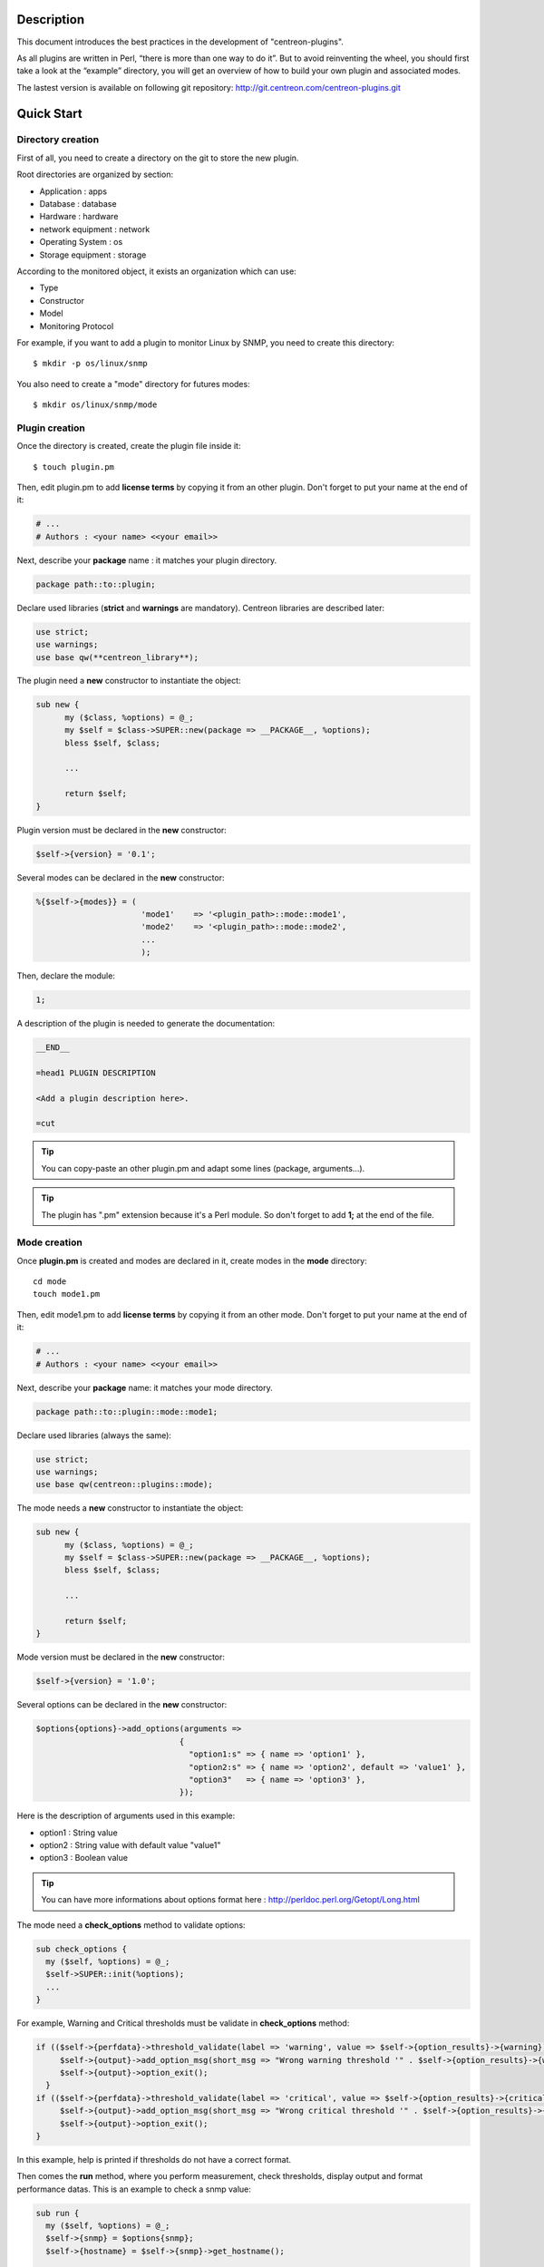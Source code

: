 ***********
Description
***********

This document introduces the best practices in the development of "centreon-plugins".

As all plugins are written in Perl, “there is more than one way to do it”.
But to avoid reinventing the wheel, you should first take a look at the “example” directory, you will get an overview of how to build your own plugin and associated modes.

The lastest version is available on following git repository: http://git.centreon.com/centreon-plugins.git

***********
Quick Start
***********

------------------
Directory creation
------------------

First of all, you need to create a directory on the git to store the new plugin.

Root directories are organized by section:

* Application       : apps
* Database          : database
* Hardware          : hardware
* network equipment : network
* Operating System  : os
* Storage equipment : storage

According to the monitored object, it exists an organization which can use:

* Type
* Constructor
* Model
* Monitoring Protocol

For example, if you want to add a plugin to monitor Linux by SNMP, you need to create this directory:
::

  $ mkdir -p os/linux/snmp

You also need to create a "mode" directory for futures modes:
::

  $ mkdir os/linux/snmp/mode

---------------
Plugin creation
---------------

Once the directory is created, create the plugin file inside it:
::

  $ touch plugin.pm

Then, edit plugin.pm to add **license terms** by copying it from an other plugin. Don't forget to put your name at the end of it:

.. code-block:: perl

  # ...
  # Authors : <your name> <<your email>>

Next, describe your **package** name : it matches your plugin directory.

.. code-block:: perl

  package path::to::plugin;

Declare used libraries (**strict** and **warnings** are mandatory). Centreon libraries are described later:

.. code-block:: perl

  use strict;
  use warnings;
  use base qw(**centreon_library**);

The plugin need a **new** constructor to instantiate the object:

.. code-block:: perl

  sub new {
        my ($class, %options) = @_;
        my $self = $class->SUPER::new(package => __PACKAGE__, %options);
        bless $self, $class;
        
        ...
        
        return $self;
  }

Plugin version must be declared in the **new** constructor:

.. code-block:: perl

  $self->{version} = '0.1';

Several modes can be declared in the **new** constructor:

.. code-block:: perl

  %{$self->{modes}} = (
                        'mode1'    => '<plugin_path>::mode::mode1',
                        'mode2'    => '<plugin_path>::mode::mode2',
                        ...
                        );

Then, declare the module:

.. code-block:: perl

  1;

A description of the plugin is needed to generate the documentation:

.. code-block:: perl

  __END__
  
  =head1 PLUGIN DESCRIPTION

  <Add a plugin description here>.
  
  =cut


.. tip::
  You can copy-paste an other plugin.pm and adapt some lines (package, arguments...).

.. tip::
  The plugin has ".pm" extension because it's a Perl module. So don't forget to add **1;** at the end of the file.

-------------
Mode creation
-------------

Once **plugin.pm** is created and modes are declared in it, create modes in the **mode** directory:
::

  cd mode
  touch mode1.pm

Then, edit mode1.pm to add **license terms** by copying it from an other mode. Don't forget to put your name at the end of it:

.. code-block:: perl

  # ...
  # Authors : <your name> <<your email>>

Next, describe your **package** name: it matches your mode directory.

.. code-block:: perl

  package path::to::plugin::mode::mode1;

Declare used libraries (always the same):

.. code-block:: perl

  use strict;
  use warnings;
  use base qw(centreon::plugins::mode);

The mode needs a **new** constructor to instantiate the object:

.. code-block:: perl

  sub new {
        my ($class, %options) = @_;
        my $self = $class->SUPER::new(package => __PACKAGE__, %options);
        bless $self, $class;

        ...

        return $self;
  }

Mode version must be declared in the **new** constructor:

.. code-block:: perl

  $self->{version} = '1.0';

Several options can be declared in the **new** constructor:

.. code-block:: perl

  $options{options}->add_options(arguments =>
                                {
                                  "option1:s" => { name => 'option1' },
                                  "option2:s" => { name => 'option2', default => 'value1' },
                                  "option3"   => { name => 'option3' },
                                });

Here is the description of arguments used in this example:

* option1 : String value
* option2 : String value with default value "value1"
* option3 : Boolean value

.. tip::
  You can have more informations about options format here : http://perldoc.perl.org/Getopt/Long.html

The mode need a **check_options** method to validate options:

.. code-block:: perl

  sub check_options {
    my ($self, %options) = @_;
    $self->SUPER::init(%options);
    ...
  }

For example, Warning and Critical thresholds must be validate in **check_options** method:

.. code-block:: perl

  if (($self->{perfdata}->threshold_validate(label => 'warning', value => $self->{option_results}->{warning})) == 0) {
       $self->{output}->add_option_msg(short_msg => "Wrong warning threshold '" . $self->{option_results}->{warning} . "'.");
       $self->{output}->option_exit();
    }
  if (($self->{perfdata}->threshold_validate(label => 'critical', value => $self->{option_results}->{critical})) == 0) {
       $self->{output}->add_option_msg(short_msg => "Wrong critical threshold '" . $self->{option_results}->{critical} . "'.");
       $self->{output}->option_exit();
  }

In this example, help is printed if thresholds do not have a correct format.

Then comes the **run** method, where you perform measurement, check thresholds, display output and format performance datas.
This is an example to check a snmp value:

.. code-block:: perl

  sub run {
    my ($self, %options) = @_;
    $self->{snmp} = $options{snmp};
    $self->{hostname} = $self->{snmp}->get_hostname();

    my $result = $self->{snmp}->get_leef(oids => [$self->{option_results}->{oid}], nothing_quit => 1);
    my $value = $result->{$self->{option_results}->{oid}};

    my $exit = $self->{perfdata}->threshold_check(value => $value,
                               threshold => [ { label => 'critical', 'exit_litteral' => 'critical' }, { label => 'warning', exit_litteral => 'warning' } ]);
    $self->{output}->output_add(severity => $exit,
                                short_msg => sprintf("SNMP Value is %s.", $value));

    $self->{output}->perfdata_add(label => 'value', unit => undef,
                                  value => $value,
                                  warning => $self->{perfdata}->get_perfdata_for_output(label => 'warning'),
                                  critical => $self->{perfdata}->get_perfdata_for_output(label => 'critical'),
                                  min => undef, max => undef);

    $self->{output}->display();
    $self->{output}->exit();
  }

In this example, we check a snmp OID that we compare to warning and critical thresholds.
There are the methods which we use:

* get_leef        : get a SNMP value from an OID
* threshold_check : compare SNMP value to warning and critical thresholds
* output_add      : add output
* perfdata_add    : add perfdata to output
* display         : display output
* exit            : exit

Then, declare the module:

.. code-block:: perl

  1;

A description of the mode and its arguments is needed to generate the documentation:

.. code-block:: perl

  __END__

  =head1 PLUGIN DESCRIPTION

  <Add a plugin description here>.

  =cut

---------------
Commit and push
---------------

Before committing the plugin, you need to create an **enhancement ticket** on the centreon-plugins forge : http://forge.centreon.com/projects/centreon-plugins

Once plugin and modes are developed, you can commit (commit messages in english) and push your work :
::

  git add path/to/plugin
  git commit -m "Add new plugin for XXXX refs #<ticked_id>"
  git push

*******************
Libraries reference
*******************

This chapter describes centreon libraries which you can use in your development.

------
Output
------

This library allows you to build output of your plugin.

output_add
----------

Description
^^^^^^^^^^^

Add string to output (print it with **display** method).
If status is different than 'ok', output associated with 'ok' status is not printed.

Parameters
^^^^^^^^^^

+-----------------+-----------------+-------------+---------------------------------------------------------+
|  Parameter      |    Type         |   Default   |          Description                                    |
+=================+=================+=============+=========================================================+
| severity        | String          |    OK       | Status of the output.                                   |
+-----------------+-----------------+-------------+---------------------------------------------------------+
| separator       | String          |    \-       | Separator between status and output string.             |
+-----------------+-----------------+-------------+---------------------------------------------------------+
| short_msg       | String          |             | Short output (first line).                              |
+-----------------+-----------------+-------------+---------------------------------------------------------+
| long_msg        | String          |             | Long output (used with --verbose option).               |
+-----------------+-----------------+-------------+---------------------------------------------------------+

Example
^^^^^^^

This is an example of how to manage output:

.. code-block:: perl

  $self->{output}->output_add(severity  => 'OK',
                              short_msg => 'All is ok');
  $self->{output}->output_add(severity  => 'Critical',
                              short_msg => 'There is a critical problem');
  $self->{output}->output_add(long_msg  => 'Port 1 is disconnected');

  $self->{output}->display();

Output displays :
::

  CRITICAL - There is a critical problem
  Port 1 is disconnected


perfdata_add
------------

Description
^^^^^^^^^^^

Add performance data to output (print it with **display** method).
Performance data are displayed after '|'.

Parameters
^^^^^^^^^^

+-----------------+-----------------+-------------+---------------------------------------------------------+
|  Parameter      |    Type         |   Default   |          Description                                    |
+=================+=================+=============+=========================================================+
| label           | String          |             | Label of the performance data.                          |
+-----------------+-----------------+-------------+---------------------------------------------------------+
| value           | Int             |             | Value of the performance data.                          |
+-----------------+-----------------+-------------+---------------------------------------------------------+
| unit            | String          |             | Unit of the performance data.                           |
+-----------------+-----------------+-------------+---------------------------------------------------------+
| warning         | String          |             | Warning threshold.                                      |
+-----------------+-----------------+-------------+---------------------------------------------------------+
| critical        | String          |             | Critical threshold.                                     |
+-----------------+-----------------+-------------+---------------------------------------------------------+
| min             | Int             |             | Minimum value of the performance data.                  |
+-----------------+-----------------+-------------+---------------------------------------------------------+
| max             | Int             |             | Maximum value of the performance data.                  |
+-----------------+-----------------+-------------+---------------------------------------------------------+

Example
^^^^^^^

This is an example of how to add performance data:

.. code-block:: perl

  $self->{output}->output_add(severity  => 'OK',
                              short_msg => 'Memory is ok');  
  $self->{output}->perfdata_add(label    => 'memory_used',
                                value    => 30000000,
                                unit     => 'B',
                                warning  => '80000000',
                                critical => '90000000',
                                min      => 0,
                                max      => 100000000);

  $self->{output}->display();

Output displays:
::

  OK - Memory is ok | 'memory_used'=30000000B;80000000;90000000;0;100000000


--------
Perfdata
--------

This library allows you to manage performance data.

get_perfdata_for_output
-----------------------

Description
^^^^^^^^^^^

Manage thresholds of performance data for output.

Parameters
^^^^^^^^^^

+-----------------+-----------------+-------------+-----------------------------------------------------------+
|  Parameter      |    Type         |   Default   |          Description                                      |
+=================+=================+=============+===========================================================+
| **label**       | String          |             | Threshold label.                                          |
+-----------------+-----------------+-------------+-----------------------------------------------------------+
| total           | Int             |             | Percent threshold to transform in global.                 |
+-----------------+-----------------+-------------+-----------------------------------------------------------+
| cast_int        | Int (0 or 1)    |             | Cast absolute to int.                                     |
+-----------------+-----------------+-------------+-----------------------------------------------------------+
| op              | String          |             | Operator to apply to start/end value (uses with 'value'). |
+-----------------+-----------------+-------------+-----------------------------------------------------------+
| value           | Int             |             | Value to apply with 'op' option.                          |
+-----------------+-----------------+-------------+-----------------------------------------------------------+


Example
^^^^^^^

This is an example of how to manage performance data for output:

.. code-block:: perl

  my $format_warning_perfdata  = $self->{perfdata}->get_perfdata_for_output(label => 'warning', total => 1000000000, cast_int => 1);
  my $format_critical_perfdata = $self->{perfdata}->get_perfdata_for_output(label => 'critical', total => 1000000000, cast_int => 1);

  $self->{output}->perfdata_add(label    => 'memory_used',
                                value    => 30000000,
                                unit     => 'B',
                                warning  => $format_warning_perfdata,
                                critical => $format_critical_perfdata,
                                min      => 0,
                                max      => 1000000000);

.. tip::
  In this example, instead of print warning and critical thresholds in 'percent', the function calculates and prints these in 'bytes'.

threshold_validate
------------------

Description
^^^^^^^^^^^

Validate and affect threshold to a label.

Parameters
^^^^^^^^^^

+-----------------+-----------------+-------------+---------------------------------------------------------+
|  Parameter      |    Type         |   Default   |          Description                                    |
+=================+=================+=============+=========================================================+
| label           | String          |             | Threshold label.                                        |
+-----------------+-----------------+-------------+---------------------------------------------------------+
| value           | String          |             | Threshold value.                                        |
+-----------------+-----------------+-------------+---------------------------------------------------------+

Example
^^^^^^^

This example checks if warning threshold is correct:

.. code-block:: perl

  if (($self->{perfdata}->threshold_validate(label => 'warning', value => $self->{option_results}->{warning})) == 0) {
    $self->{output}->add_option_msg(short_msg => "Wrong warning threshold '" . $self->{option_results}->{warning} . "'.");
    $self->{output}->option_exit();
  }

.. tip::
  You can see the correct threshold format here: https://nagios-plugins.org/doc/guidelines.html#THRESHOLDFORMAT

threshold_check
---------------

Description
^^^^^^^^^^^

Check performance data value with threshold to determine status.

Parameters
^^^^^^^^^^

+-----------------+-----------------+-------------+---------------------------------------------------------+
|  Parameter      |    Type         |   Default   |          Description                                    |
+=================+=================+=============+=========================================================+
| value           | Int             |             | Performance data value to compare.                      |
+-----------------+-----------------+-------------+---------------------------------------------------------+
| threshold       | String array    |             | Threshold label to compare and exit status if reached.  |
+-----------------+-----------------+-------------+---------------------------------------------------------+

Example
^^^^^^^

This example checks if performance data reached thresholds:

.. code-block:: perl

  $self->{perfdata}->threshold_validate(label => 'warning', value => 80);
  $self->{perfdata}->threshold_validate(label => 'critical', value => 90);
  my $prct_used = 85;

  my $exit = $self->{perfdata}->threshold_check(value => $prct_used, threshold => [ { label => 'critical', 'exit_litteral' => 'critical' }, { label => 'warning', exit_litteral => 'warning' } ]);

  $self->{output}->output_add(severity  => $exit,
                              short_msg => sprint("Used memory is %i%%", $prct_used));  
  $self->{output}->display();

Output displays :
::

  WARNING - Used memory is 85% |

change_bytes
------------

Description
^^^^^^^^^^^

Convert bytes to human readable unit.
Return value and unit.

Parameters
^^^^^^^^^^

+-----------------+-----------------+-------------+---------------------------------------------------------+
|  Parameter      |    Type         |   Default   |          Description                                    |
+=================+=================+=============+=========================================================+
| value           | Int             |             | Performance data value to convert.                      |
+-----------------+-----------------+-------------+---------------------------------------------------------+
| network         |                 | 1024        | Unit to divide (1000 if defined).                       |
+-----------------+-----------------+-------------+---------------------------------------------------------+

Example
^^^^^^^

This example change bytes to human readable unit:

.. code-block:: perl

  my ($value, $unit) = $self->{perfdata}->change_bytes(value => 100000);

  print $value.' '.$unit."\n";

Output displays :
::

  100 KB

----
Snmp
----

This library allows you to use SNMP protocol in your plugin.
To use it, add the following line at the beginning of your **plugin.pm**:

.. code-block:: perl

  use base qw(centreon::plugins::script_snmp);


get_leef
--------

Description
^^^^^^^^^^^

Return hash table table of SNMP values for multiple OIDs (do not work with SNMP table).

Parameters
^^^^^^^^^^

+-----------------+-----------------+-------------+---------------------------------------------------------+
|  Parameter      |    Type         |   Default   |          Description                                    |
+=================+=================+=============+=========================================================+
| **oids**        | String array    |             | Array of OIDs to check (Can be set by 'load' method).   |
+-----------------+-----------------+-------------+---------------------------------------------------------+
| dont_quit       | Int (0 or 1)    |     0       | Don't quit even if an snmp error occured.               |
+-----------------+-----------------+-------------+---------------------------------------------------------+
| nothing_quit    | Int (0 or 1)    |     0       | Quit if no value is returned.                           |
+-----------------+-----------------+-------------+---------------------------------------------------------+

Example
^^^^^^^

This is an example of how to get 2 SNMP values:

.. code-block:: perl

  my $oid_hrSystemUptime = '.1.3.6.1.2.1.25.1.1.0';
  my $oid_sysUpTime = '.1.3.6.1.2.1.1.3.0';

  my $result = $self->{snmp}->get_leef(oids => [ $oid_hrSystemUptime, $oid_sysUpTime ], nothing_quit => 1);

  print $result->{$oid_hrSystemUptime}."\n";
  print $result->{$oid_sysUpTime}."\n";


load
----

Description
^^^^^^^^^^^

Load a range of OIDs to use with **get_leef** method.

Parameters
^^^^^^^^^^

+-----------------+----------------------+--------------+----------------------------------------------------------------+
|  Parameter      |        Type          |   Default    |          Description                                           |
+=================+======================+==============+================================================================+
| **oids**        |  String array        |              | Array of OIDs to check.                                        |
+-----------------+----------------------+--------------+----------------------------------------------------------------+
| instances       |  Int array           |              | Array of OID instances to check.                               |
+-----------------+----------------------+--------------+----------------------------------------------------------------+
| instance_regexp |  String              |              | Regular expression to get instances from **instances** option. |
+-----------------+----------------------+--------------+----------------------------------------------------------------+
| begin           |  Int                 |              | Instance to begin                                              |
+-----------------+----------------------+--------------+----------------------------------------------------------------+
| end             |  Int                 |              | Instance to end                                                |
+-----------------+----------------------+--------------+----------------------------------------------------------------+

Example
^^^^^^^

This is an example of how to get 4 instances of a SNMP table by using **load** method:

.. code-block:: perl

  my $oid_dskPath = '.1.3.6.1.4.1.2021.9.1.2';

  $self->{snmp}->load(oids => [$oid_dskPercentNode], instances => [1,2,3,4]);

  my $result = $self->{snmp}->get_leef(nothing_quit => 1);

  use Data::Dumper;
  print Dumper($result);

This is an example of how to get multiple instances dynamically (memory modules of Dell hardware) by using **load** method:

.. code-block:: perl

  my $oid_memoryDeviceStatus = '.1.3.6.1.4.1.674.10892.1.1100.50.1.5';
  my $oid_memoryDeviceLocationName = '.1.3.6.1.4.1.674.10892.1.1100.50.1.8';
  my $oid_memoryDeviceSize = '.1.3.6.1.4.1.674.10892.1.1100.50.1.14';
  my $oid_memoryDeviceFailureModes = '.1.3.6.1.4.1.674.10892.1.1100.50.1.20';

  my $result = $self->{snmp}->get_table(oid => $oid_memoryDeviceStatus);
  $self->{snmp}->load(oids => [$oid_memoryDeviceLocationName, $oid_memoryDeviceSize, $oid_memoryDeviceFailureModes],
                      instances => [keys %$result],
                      instance_regexp => '(\d+\.\d+)$');

  my $result2 = $self->{snmp}->get_leef();

  use Data::Dumper;
  print Dumper($result2);


get_table
---------

Description
^^^^^^^^^^^

Return hash table of SNMP values for SNMP table.

Parameters
^^^^^^^^^^

+-----------------+----------------------+----------------+--------------------------------------------------------------+
|  Parameter      |        Type          |   Default      |          Description                                         |
+=================+======================+================+==============================================================+
| **oid**         |  String              |                | OID of the snmp table to check.                              |
+-----------------+----------------------+----------------+--------------------------------------------------------------+
| start           |  Int                 |                | First OID to check.                                          |
+-----------------+----------------------+----------------+--------------------------------------------------------------+
| end             |  Int                 |                | Last OID to check.                                           |
+-----------------+----------------------+----------------+--------------------------------------------------------------+
| dont_quit       |  Int (0 or 1)        |       0        | Don't quit even if an SNMP error occured.                    |
+-----------------+----------------------+----------------+--------------------------------------------------------------+
| nothing_quit    |  Int (0 or 1)        |       0        | Quit if no value is returned.                                |
+-----------------+----------------------+----------------+--------------------------------------------------------------+
| return_type     |  Int (0 or 1)        |       0        | Return a hash table with one level instead of multiple.      |
+-----------------+----------------------+----------------+--------------------------------------------------------------+

Example
^^^^^^^

This is an example of how to get a SNMP table:

.. code-block:: perl

  my $oid_rcDeviceError            = '.1.3.6.1.4.1.15004.4.2.1';
  my $oid_rcDeviceErrWatchdogReset = '.1.3.6.1.4.1.15004.4.2.1.2.0';

  my $results = $self->{snmp}->get_table(oid => $oid_rcDeviceError, start => $oid_rcDeviceErrWatchdogReset);

  use Data::Dumper;
  print Dumper($results);


get_multiple_table
------------------

Description
^^^^^^^^^^^

Return hash table of SNMP values for multiple SNMP tables.

Parameters
^^^^^^^^^^

+-----------------+----------------------+----------------+--------------------------------------------------------------+
|  Parameter      |        Type          |   Default      |          Description                                         |
+=================+======================+================+==============================================================+
| **oids**        |  Hash table          |                | Hash table of OIDs to check (Can be set by 'load' method).   |
|                 |                      |                | Keys can be: "oid", "start", "end".                          |
+-----------------+----------------------+----------------+--------------------------------------------------------------+
| dont_quit       |  Int (0 or 1)        |       0        | Don't quit even if an SNMP error occured.                    |
+-----------------+----------------------+----------------+--------------------------------------------------------------+
| nothing_quit    |  Int (0 or 1)        |       0        | Quit if no value is returned.                                |
+-----------------+----------------------+----------------+--------------------------------------------------------------+
| return_type     |  Int (0 or 1)        |       0        | Return a hash table with one level instead of multiple.      |
+-----------------+----------------------+----------------+--------------------------------------------------------------+

Example
^^^^^^^

This is an example of how to get 2 SNMP tables:

.. code-block:: perl

  my $oid_sysDescr        = ".1.3.6.1.2.1.1.1";
  my $aix_swap_pool       = ".1.3.6.1.4.1.2.6.191.2.4.2.1";

  my $results = $self->{snmp}->get_multiple_table(oids => [
                                                        { oid => $aix_swap_pool, start => 1 },
                                                        { oid => $oid_sysDescr },
                                                  ]);

  use Data::Dumper;
  print Dumper($results);


get_hostname
------------

Description
^^^^^^^^^^^

Get hostname parameter (useful to get hostname in mode).

Parameters
^^^^^^^^^^

None.

Example
^^^^^^^

This is an example of how to get hostname parameter:

.. code-block:: perl

  my $hostname = $self->{snmp}->get_hostname();


get_port
--------

Description
^^^^^^^^^^^

Get port parameter (useful to get port in mode).

Parameters
^^^^^^^^^^

None.

Example
^^^^^^^

This is an example of how to get port parameter:

.. code-block:: perl

  my $port = $self->{snmp}->get_port();


oid_lex_sort
------------

Description
^^^^^^^^^^^

Return sorted OIDs.

Parameters
^^^^^^^^^^

+-----------------+-------------------+-------------+---------------------------------------------------------+
|  Parameter      |    Type           |   Default   |          Description                                    |
+=================+===================+=============+=========================================================+
| **-**           |  String array     |             | Array of OIDs to sort.                                  |
+-----------------+-------------------+-------------+---------------------------------------------------------+

Example
^^^^^^^

This example prints sorted OIDs:

.. code-block:: perl

  foreach my $oid ($self->{snmp}->oid_lex_sort(keys %{$self->{results}->{$my_oid}})) {
    print $oid;
  }


----
Misc
----

This library provides a set of miscellaneous methods.
To use it, you can directly use the path of the method:

.. code-block:: perl

  centreon::plugins::misc::<my_method>;


trim
----

Description
^^^^^^^^^^^

Strip whitespace from the beginning and end of a string.

Parameters
^^^^^^^^^^

+-----------------+-----------------+-------------+---------------------------------------------------------+
|  Parameter      |    Type         |   Default   |          Description                                    |
+=================+=================+=============+=========================================================+
| **-**           | String          |             | String to strip.                                        |
+-----------------+-----------------+-------------+---------------------------------------------------------+

Example
^^^^^^^

This is an example of how to use **trim** method:

.. code-block:: perl

  my $word = '  Hello world !  ';
  my $trim_word =  centreon::plugins::misc::trim($word);

  print $word."\n";
  print $trim_word."\n";

Output displays :
::

  Hello world !


change_seconds
--------------

Description
^^^^^^^^^^^

Convert seconds to human readable text.

Parameters
^^^^^^^^^^

+-----------------+-----------------+-------------+---------------------------------------------------------+
|  Parameter      |    Type         |   Default   |          Description                                    |
+=================+=================+=============+=========================================================+
| **-**           | Int             |             | Number of seconds to convert.                           |
+-----------------+-----------------+-------------+---------------------------------------------------------+

Example
^^^^^^^

This is an example of how to use **change_seconds** method:

.. code-block:: perl

  my $seconds = 3750;
  my $human_readable_time =  centreon::plugins::misc::change_seconds($seconds);

  print 'Human readable time : '.$human_readable_time."\n";

Output displays :
::

  Human readable time : 1h 2m 30s


backtick
--------

Description
^^^^^^^^^^^

Execute system command.

Parameters
^^^^^^^^^^

+-----------------+-----------------+-------------+---------------------------------------------------------+
|  Parameter      |    Type         |   Default   |          Description                                    |
+=================+=================+=============+=========================================================+
| **command**     | String          |             | Command to execute.                                     |
+-----------------+-----------------+-------------+---------------------------------------------------------+
| arguments       | String array    |             | Command arguments.                                      |
+-----------------+-----------------+-------------+---------------------------------------------------------+
| timeout         | Int             |     30      | Command timeout.                                        |
+-----------------+-----------------+-------------+---------------------------------------------------------+
| wait_exit       | Int (0 or 1)    |     0       | Command process ignore SIGCHLD signals.                 |
+-----------------+-----------------+-------------+---------------------------------------------------------+
| redirect_stderr | Int (0 or 1)    |     0       | Print errors in output.                                 |
+-----------------+-----------------+-------------+---------------------------------------------------------+

Example
^^^^^^^

This is an example of how to use **backtick** method:

.. code-block:: perl

  my ($error, $stdout, $exit_code) = centreon::plugins::misc::backtick(
                                      command => 'ls /home',
                                      timeout => 5,
                                      wait_exit => 1
                                      );

  print $stdout."\n";

Output displays files in '/home' directory.


execute
-------

Description
^^^^^^^^^^^

Execute command remotely.

Parameters
^^^^^^^^^^

+------------------+-----------------+-------------+-----------------------------------------------------------------+
|  Parameter       |    Type         |   Default   |          Description                                            |
+==================+=================+=============+=================================================================+
| **output**       | Object          |             | Plugin output ($self->{output}).                                |
+------------------+-----------------+-------------+-----------------------------------------------------------------+
| **options**      | Object          |             | Plugin options ($self->{option_results}) to get remote options. |
+------------------+-----------------+-------------+-----------------------------------------------------------------+
| sudo             | String          |             | Use sudo command.                                               |
+------------------+-----------------+-------------+-----------------------------------------------------------------+
| **command**      | String          |             | Command to execute.                                             |
+------------------+-----------------+-------------+-----------------------------------------------------------------+
| command_path     | String          |             | Command path.                                                   |
+------------------+-----------------+-------------+-----------------------------------------------------------------+
| command_options  | String          |             | Command arguments.                                              |
+------------------+-----------------+-------------+-----------------------------------------------------------------+

Example
^^^^^^^

This is an example of how to use **execute** method.
We suppose ``--remote`` option is enabled:

.. code-block:: perl

  my $stdout = centreon::plugins::misc::execute(output => $self->{output},
                                                options => $self->{option_results},
                                                sudo => 1,
                                                command => 'ls /home',
                                                command_path => '/bin/',
                                                command_options => '-l');

Output displays files in /home using ssh on a remote host.


windows_execute
---------------

Description
^^^^^^^^^^^

Execute command on Windows.

Parameters
^^^^^^^^^^

+------------------+-----------------+-------------+-----------------------------------------------------------------+
|  Parameter       |    Type         |   Default   |          Description                                            |
+==================+=================+=============+=================================================================+
| **output**       | Object          |             | Plugin output ($self->{output}).                                |
+------------------+-----------------+-------------+-----------------------------------------------------------------+
| **command**      | String          |             | Command to execute.                                             |
+------------------+-----------------+-------------+-----------------------------------------------------------------+
| command_path     | String          |             | Command path.                                                   |
+------------------+-----------------+-------------+-----------------------------------------------------------------+
| command_options  | String          |             | Command arguments.                                              |
+------------------+-----------------+-------------+-----------------------------------------------------------------+
| timeout          | Int             |             | Command timeout.                                                |
+------------------+-----------------+-------------+-----------------------------------------------------------------+
| no_quit          | Int             |             | Don't quit even if an error occured.                            |
+------------------+-----------------+-------------+-----------------------------------------------------------------+


Example
^^^^^^^

This is an example of how to use **windows_execute** method.

.. code-block:: perl

  my $stdout = centreon::plugins::misc::windows_execute(output => $self->{output},
                                                        timeout => 10,
                                                        command => 'ipconfig',
                                                        command_path => '',
                                                        command_options => '/all');

Output displays IP configuration on a Windows host.


---------
Statefile
---------

This library provides a set of methods to use a cache file.
To use it, add the following line at the beginning of your **mode**:

.. code-block:: perl

  use centreon::plugins::statefile;


read
----

Description
^^^^^^^^^^^

Read cache file.

Parameters
^^^^^^^^^^

+-------------------+-----------------+-------------+---------------------------------------------------------+
|  Parameter        |    Type         |   Default   |          Description                                    |
+===================+=================+=============+=========================================================+
| **statefile**     | String          |             | Name of the cache file.                                 |
+-------------------+-----------------+-------------+---------------------------------------------------------+
| **statefile_dir** | String          |             | Directory of the cache file.                            |
+-------------------+-----------------+-------------+---------------------------------------------------------+
| memcached         | String          |             | Memcached server to use.                                |
+-------------------+-----------------+-------------+---------------------------------------------------------+

Example
^^^^^^^

This is an example of how to use **read** method:

.. code-block:: perl

  $self->{statefile_value} = centreon::plugins::statefile->new(%options);
  $self->{statefile_value}->check_options(%options);
  $self->{statefile_value}->read(statefile => 'my_cache_file',
                                 statefile_dir => '/var/lib/centreon/centplugins'
                                );

  use Data::Dumper;
  print Dumper($self->{statefile_value});

Output displays cache file and its parameters.


get
---

Description
^^^^^^^^^^^

Get data from cache file.

Parameters
^^^^^^^^^^

+-------------------+-----------------+-------------+---------------------------------------------------------+
|  Parameter        |    Type         |   Default   |          Description                                    |
+===================+=================+=============+=========================================================+
| name              | String          |             | Get a value from cache file.                            |
+-------------------+-----------------+-------------+---------------------------------------------------------+

Example
^^^^^^^

This is an example of how to use **get** method:

.. code-block:: perl

  $self->{statefile_value} = centreon::plugins::statefile->new(%options);
  $self->{statefile_value}->check_options(%options);
  $self->{statefile_value}->read(statefile => 'my_cache_file',
                                 statefile_dir => '/var/lib/centreon/centplugins'
                                );

  my $value = $self->{statefile_value}->get(name => 'property1');
  print $value."\n";

Output displays value for 'property1' of the cache file.


write
-----

Description
^^^^^^^^^^^

Write data to cache file.

Parameters
^^^^^^^^^^

+-------------------+-----------------+-------------+---------------------------------------------------------+
|  Parameter        |    Type         |   Default   |          Description                                    |
+===================+=================+=============+=========================================================+
| data              | String          |             | Data to write in cache file.                            |
+-------------------+-----------------+-------------+---------------------------------------------------------+

Example
^^^^^^^

This is an example of how to use **write** method:

.. code-block:: perl

  $self->{statefile_value} = centreon::plugins::statefile->new(%options);
  $self->{statefile_value}->check_options(%options);
  $self->{statefile_value}->read(statefile => 'my_cache_file',
                                 statefile_dir => '/var/lib/centreon/centplugins'
                                );

  my $new_datas = {};
  $new_datas->{last_timestamp} = time();
  $self->{statefile_value}->write(data => $new_datas);

Then, you can read the result in '/var/lib/centreon/centplugins/my_cache_file', timestamp is written in it.


----
Http
----

This library provides a set of methodss to use HTTP protocol.
To use it, add the following line at the beginning of your **mode**:

.. code-block:: perl

  use centreon::plugins::httplib;

Some options must be set in **plugin.pm**:

+-----------------+-----------------+---------------------------------------------------------+
|  Option         |    Type         |          Description                                    |
+=================+=================+=========================================================+
| **hostname**    | String          | IP Addr/FQDN of the webserver host.                     |
+-----------------+-----------------+---------------------------------------------------------+
| **port**        | String          | HTTP port.                                              |
+-----------------+-----------------+---------------------------------------------------------+
| **proto**       | String          | Used protocol ('http' or 'https').                      |
+-----------------+-----------------+---------------------------------------------------------+
| credentials     |                 | Use credentials.                                        | 
+-----------------+-----------------+---------------------------------------------------------+
| ntlm            |                 | Use NTLM authentication (if ``--credentials`` is used). |
+-----------------+-----------------+---------------------------------------------------------+
| username        | String          | Username (if ``--credentials`` is used).                |
+-----------------+-----------------+---------------------------------------------------------+
| password        | String          | User password (if ``--credentials`` is used).           |
+-----------------+-----------------+---------------------------------------------------------+
| proxyurl        | String          | Proxy to use.                                           |
+-----------------+-----------------+---------------------------------------------------------+
| url_path        | String          | URL to connect (start to '/').                          |
+-----------------+-----------------+---------------------------------------------------------+

connect
-------

Description
^^^^^^^^^^^

Test a connection to an http url.
Return content of the webpage.

Parameters
^^^^^^^^^^

This method use plugin options previously defined.

Example
^^^^^^^

This is an example of how to use **connect** method.
We suppose these options are defined :
* --hostname = 'google.com'
* --urlpath  = '/'
* --proto    = 'http'
* --port     = 80

.. code-block:: perl

  my $webcontent = centreon::plugins::httplib::connect($self);
  print $webcontent;

Output displays content of the webpage '\http://google.com/'.


---
Dbi
---

This library allows you to connect to databases.
To use it, add the following line at the beginning of your **plugin.pm**:

.. code-block:: perl

  use base qw(centreon::plugins::script_sql);

connect
-------

Description
^^^^^^^^^^^

Connect to databases.

Parameters
^^^^^^^^^^

+-------------------+-----------------+-------------+---------------------------------------------------------+
|  Parameter        |    Type         |   Default   |          Description                                    |
+===================+=================+=============+=========================================================+
| dontquit          | Int (0 or 1)    |     0       | Don't quit even if errors occured.                      |
+-------------------+-----------------+-------------+---------------------------------------------------------+

Example
^^^^^^^

This is an example of how to use **connect** method.

In plugin.pm:

.. code-block:: perl

  $self->{sqldefault}->{dbi} = ();
  $self->{sqldefault}->{dbi} = { data_source => 'mysql:host=127.0.0.1;port=3306' };

In your mode:

.. code-block:: perl

  $self->{sql} = $options{sql};
  my ($exit, $msg_error) = $self->{sql}->connect(dontquit => 1);

Then, you are connected to the MySQL database.

query
-----

Description
^^^^^^^^^^^

Send query to database.

Parameters
^^^^^^^^^^

+-------------------+-----------------+-------------+---------------------------------------------------------+
|  Parameter        |    Type         |   Default   |          Description                                    |
+===================+=================+=============+=========================================================+
| query             | String          |             | SQL query to send.                                      |
+-------------------+-----------------+-------------+---------------------------------------------------------+

Example
^^^^^^^

This is an example of how to use **query** method:

.. code-block:: perl

  $self->{sql}->query(query => q{SHOW /*!50000 global */ STATUS LIKE 'Slow_queries'});
  my ($name, $result) = $self->{sql}->fetchrow_array();
  
  print 'Name : '.$name."\n";
  print 'Value : '.$value."\n";

Output displays count of MySQL slow queries.


fetchrow_array
--------------

Description
^^^^^^^^^^^

Return Array from sql query.

Parameters
^^^^^^^^^^

None.

Example
^^^^^^^

This is an example of how to use **fetchrow_array** method:

.. code-block:: perl

  $self->{sql}->query(query => q{SHOW /*!50000 global */ STATUS LIKE 'Uptime'});
  my ($dummy, $result) = $self->{sql}->fetchrow_array();

  print 'Uptime : '.$result."\n";

Output displays MySQL uptime.


fetchall_arrayref
-----------------

Description
^^^^^^^^^^^

Return Array from SQL query.

Parameters
^^^^^^^^^^

None.

Example
^^^^^^^

This is an example of how to use **fetchrow_array** method:

.. code-block:: perl

  $self->{sql}->query(query => q{
        SELECT SUM(DECODE(name, 'physical reads', value, 0)),
            SUM(DECODE(name, 'physical reads direct', value, 0)),
            SUM(DECODE(name, 'physical reads direct (lob)', value, 0)),
            SUM(DECODE(name, 'session logical reads', value, 0))
        FROM sys.v_$sysstat
  });
  my $result = $self->{sql}->fetchall_arrayref();

  my $physical_reads = @$result[0]->[0];
  my $physical_reads_direct = @$result[0]->[1];
  my $physical_reads_direct_lob = @$result[0]->[2];
  my $session_logical_reads = @$result[0]->[3];

  print $physical_reads."\n";

Output displays physical reads on Oracle database.


fetchrow_hashref
----------------

Description
^^^^^^^^^^^

Return Hash table from SQL query.

Parameters
^^^^^^^^^^

None.

Example
^^^^^^^

This is an example of how to use **fetchrow_hashref** method:

.. code-block:: perl

  $self->{sql}->query(query => q{
    SELECT datname FROM pg_database
  });

  while ((my $row = $self->{sql}->fetchrow_hashref())) {
    print $row->{datname}."\n";
  }

Output displays Postgres databases.


*****************
Complete examples
*****************

-------------------
Simple SNMP request
-------------------

Description
-----------

| This example explains how to check a single SNMP value on a PfSense firewall (memory dropped packets).
| We use cache file because it's a SNMP counter. So we need to get the value between 2 checks.
| We get the value and compare it to warning and critical thresholds.

Plugin file
-----------

First, create the plugin directory and the plugin file:
::

  $ mkdir -p apps/pfsense/snmp
  $ touch apps/pfsense/snmp/plugin.pm

.. tip::
  PfSense is a firewall application and we check it using SNMP protocol
  
Then, edit **plugin.pm** and add the following lines:

.. code-block:: perl

  ################################################################################
  # Copyright 2005-2014 MERETHIS
  # Centreon is developped by : Julien Mathis and Romain Le Merlus under
  # GPL Licence 2.0.
  #
  # This program is free software; you can redistribute it and/or modify it under
  # the terms of the GNU General Public License as published by the Free Software
  # Foundation ; either version 2 of the License.
  #
  # This program is distributed in the hope that it will be useful, but WITHOUT ANY
  # WARRANTY; without even the implied warranty of MERCHANTABILITY or FITNESS FOR A
  # PARTICULAR PURPOSE. See the GNU General Public License for more details.
  #
  # You should have received a copy of the GNU General Public License along with
  # this program; if not, see <http://www.gnu.org/licenses>.
  #
  # Linking this program statically or dynamically with other modules is making a
  # combined work based on this program. Thus, the terms and conditions of the GNU
  # General Public License cover the whole combination.
  #
  # As a special exception, the copyright holders of this program give MERETHIS
  # permission to link this program with independent modules to produce an executable,
  # regardless of the license terms of these independent modules, and to copy and
  # distribute the resulting executable under terms of MERETHIS choice, provided that
  # MERETHIS also meet, for each linked independent module, the terms  and conditions
  # of the license of that module. An independent module is a module which is not
  # derived from this program. If you modify this program, you may extend this
  # exception to your version of the program, but you are not obliged to do so. If you
  # do not wish to do so, delete this exception statement from your version.
  #
  # For more information : contact@centreon.com
  # Authors : your name <your@mail>
  #
  ####################################################################################

  # Path to the plugin  
  package apps::pfsense::snmp::plugin;
  
  # Needed libraries
  use strict;
  use warnings;
  # Use this library to check using SNMP protocol
  use base qw(centreon::plugins::script_snmp);

.. tip::
  Don't forget to edit 'Authors' line.

Add **new** method to instantiate the plugin:

.. code-block:: perl

  sub new {
    my ($class, %options) = @_;
    my $self = $class->SUPER::new(package => __PACKAGE__, %options);
    bless $self, $class;
    # $options->{options} = options object

    # Plugin version
    $self->{version} = '0.1';

    # Modes association
    %{$self->{modes}} = (
                         # Mode name => path to the mode
                         'memory-dropped-packets'   => 'apps::pfsense::snmp::mode::memorydroppedpackets',
                         );

    return $self;
  }

Declare this plugin as a perl module:

.. code-block:: perl

  1;

Add a description to the plugin:

.. code-block:: perl

  __END__
  
  =head1 PLUGIN DESCRIPTION
  
  Check pfSense in SNMP.
  
  =cut

.. tip::

  This description is printed with '--help' option.


Mode file
---------

Then, create the mode directory and the mode file :
::

  $ mkdir apps/pfsense/snmp/mode
  $ touch apps/pfsense/snmp/mode/memorydroppedpackets.pm

Edit **memorydroppedpackets.pm** and add the following lines:

.. code-block:: perl

  ################################################################################
  # Copyright 2005-2014 MERETHIS
  # Centreon is developped by : Julien Mathis and Romain Le Merlus under
  # GPL Licence 2.0.
  #
  # This program is free software; you can redistribute it and/or modify it under
  # the terms of the GNU General Public License as published by the Free Software
  # Foundation ; either version 2 of the License.
  #
  # This program is distributed in the hope that it will be useful, but WITHOUT ANY
  # WARRANTY; without even the implied warranty of MERCHANTABILITY or FITNESS FOR A
  # PARTICULAR PURPOSE. See the GNU General Public License for more details.
  #
  # You should have received a copy of the GNU General Public License along with
  # this program; if not, see <http://www.gnu.org/licenses>.
  #
  # Linking this program statically or dynamically with other modules is making a
  # combined work based on this program. Thus, the terms and conditions of the GNU
  # General Public License cover the whole combination.
  #
  # As a special exception, the copyright holders of this program give MERETHIS
  # permission to link this program with independent modules to produce an executable,
  # regardless of the license terms of these independent modules, and to copy and
  # distribute the resulting executable under terms of MERETHIS choice, provided that
  # MERETHIS also meet, for each linked independent module, the terms  and conditions
  # of the license of that module. An independent module is a module which is not
  # derived from this program. If you modify this program, you may extend this
  # exception to your version of the program, but you are not obliged to do so. If you
  # do not wish to do so, delete this exception statement from your version.
  #
  # For more information : contact@centreon.com
  # Authors : your name <your@mail>
  #
  ####################################################################################

  # Path to the plugin
  package apps::pfsense::snmp::mode::memorydroppedpackets;

  # Needed library for modes
  use base qw(centreon::plugins::mode);

  # Needed libraries
  use strict;
  use warnings;

  # Custom library
  use POSIX;

  # Needed library to use cache file
  use centreon::plugins::statefile;

Add **new** method to instantiate the mode:

.. code-block:: perl

  sub new {
    my ($class, %options) = @_;
    my $self = $class->SUPER::new(package => __PACKAGE__, %options);
    bless $self, $class;

    # Mode version
    $self->{version} = '1.0';

    # Declare options
    $options{options}->add_options(arguments =>
                                {
                                  # option name        => variable name
                                  "warning:s"          => { name => 'warning', },
                                  "critical:s"         => { name => 'critical', },
                                });

    # Instantiate cache file
    $self->{statefile_value} = centreon::plugins::statefile->new(%options);
    return $self;
  }

.. tip::

  A default value can be added to options.
  Example : "warning:s" => { name => 'warning', default => '80'},

Add **check_options** method to validate options:

.. code-block:: perl

  sub check_options {
    my ($self, %options) = @_;
    $self->SUPER::init(%options);

    # Validate threshold options with threshold_validate method
    if (($self->{perfdata}->threshold_validate(label => 'warning', value => $self->{option_results}->{warning})) == 0) {
       $self->{output}->add_option_msg(short_msg => "Wrong warning threshold '" . $self->{option_results}->{warning} . "'.");
       $self->{output}->option_exit();
    }
    if (($self->{perfdata}->threshold_validate(label => 'critical', value => $self->{option_results}->{critical})) == 0) {
       $self->{output}->add_option_msg(short_msg => "Wrong critical threshold '" . $self->{option_results}->{critical} . "'.");
       $self->{output}->option_exit();
    }

    # Validate cache file options using check_options method of statefile library
    $self->{statefile_value}->check_options(%options);
  }

Add **run** method to execute mode:

.. code-block:: perl

  sub run {
    my ($self, %options) = @_;
    # $options{snmp} = snmp object

    # Get snmp options
    $self->{snmp} = $options{snmp};
    $self->{hostname} = $self->{snmp}->get_hostname();
    $self->{snmp_port} = $self->{snmp}->get_port();

    # Snmp oid to request
    my $oid_pfsenseMemDropPackets = '.1.3.6.1.4.1.12325.1.200.1.2.6.0';
    my ($result, $value);

    # Get snmp value for oid previsouly defined
    $result = $self->{snmp}->get_leef(oids => [ $oid_pfsenseMemDropPackets ], nothing_quit => 1);
    # $result is a hash table where keys are oids
    $value = $result->{$oid_pfsenseMemDropPackets};

    # Read the cache file
    $self->{statefile_value}->read(statefile => 'pfsense_' . $self->{hostname}  . '_' . $self->{snmp_port} . '_' . $self->{mode});
    # Get cache file values
    my $old_timestamp = $self->{statefile_value}->get(name => 'last_timestamp');
    my $old_memDropPackets = $self->{statefile_value}->get(name => 'memDropPackets');

    # Create a hash table with new values that will be write to cache file
    my $new_datas = {};
    $new_datas->{last_timestamp} = time();
    $new_datas->{memDropPackets} = $value;

    # Write new values to cache file
    $self->{statefile_value}->write(data => $new_datas);

    # If cache file didn't have any values, create it and wait another check to calculate value
    if (!defined($old_timestamp) || !defined($old_memDropPackets)) {
        $self->{output}->output_add(severity => 'OK',
                                    short_msg => "Buffer creation...");
        $self->{output}->display();
        $self->{output}->exit();
    }

    # Fix when PfSense reboot (snmp counters initialize to 0)
    $old_memDropPackets = 0 if ($old_memDropPackets > $new_datas->{memDropPackets});

    # Calculate time between 2 checks
    my $delta_time = $new_datas->{last_timestamp} - $old_timestamp;
    $delta_time = 1 if ($delta_time == 0);

    # Calculate value per second
    my $memDropPacketsPerSec = ($new_datas->{memDropPackets} - $old_memDropPackets) / $delta_time;

    # Calculate exit code by comparing value to thresholds
    # Exit code can be : 'OK', 'WARNING', 'CRITICAL', 'UNKNOWN'
    my $exit_code = $self->{perfdata}->threshold_check(value => $memDropPacketsPerSec,
                                                       threshold => [ { label => 'critical', 'exit_litteral' => 'critical' }, { label => 'warning', exit_litteral => 'warning' } ]);

    # Add a performance data
    $self->{output}->perfdata_add(label => 'dropped_packets_Per_Sec',
                                  value => sprintf("%.2f", $memDropPacketsPerSec),
                                  warning => $self->{perfdata}->get_perfdata_for_output(label => 'warning'),
                                  critical => $self->{perfdata}->get_perfdata_for_output(label => 'critical'),
                                  min => 0);

    # Add output
    $self->{output}->output_add(severity => $exit_code,
                                short_msg => sprintf("Dropped packets due to memory limitations : %.2f /s",
                                    $memDropPacketsPerSec));

    # Display output
    $self->{output}->display();
    $self->{output}->exit();
  }

Declare this plugin as a perl module:

.. code-block:: perl

  1;

Add a description of the mode options:

.. code-block:: perl

  __END__
  
  =head1 MODE
  
  Check number of packets per second dropped due to memory limitations.
  
  =over 8
  
  =item B<--warning>
  
  Threshold warning for dropped packets in packets per second.
  
  =item B<--critical>
  
  Threshold critical for dropped packets in packets per second.
  
  =back
  
  =cut


Command line
------------

This is an example of command line:
::

  $ perl centreon_plugins.pl --plugin apps::pfsense::snmp::plugin --mode memory-dropped-packets --hostname 192.168.0.1 --snmp-community 'public' --snmp-version '2c' --warning '1' --critical '2'

Output may display:
::

  OK: Dropped packets due to memory limitations : 0.00 /s | dropped_packets_Per_Sec=0.00;0;;1;2



